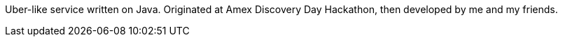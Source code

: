 Uber-like service written on Java. Originated at Amex Discovery Day Hackathon, then developed by me and my friends.
